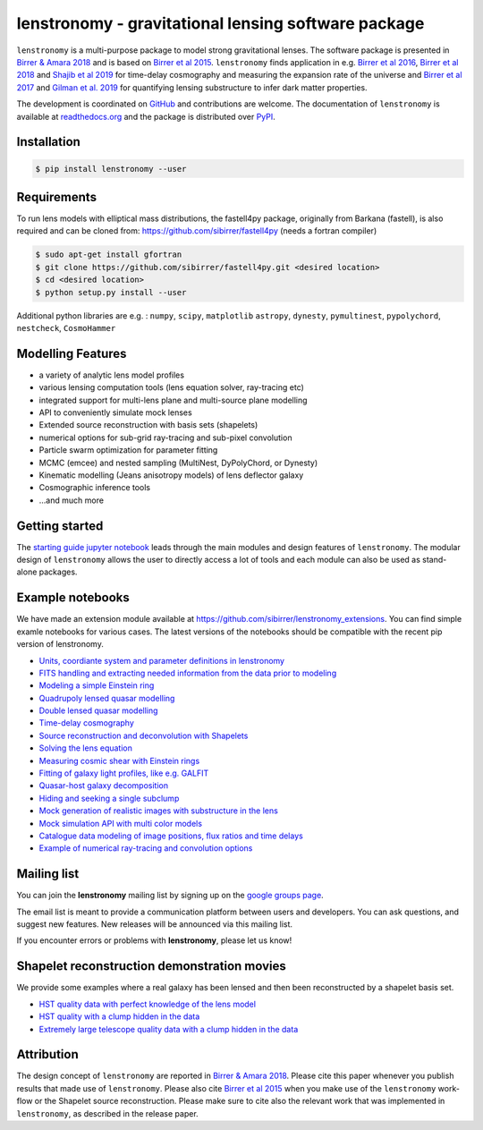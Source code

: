 ========================================================
lenstronomy - gravitational lensing software package
========================================================

.. image:: docs/figures/readme_fig.png

.. image:: https://badge.fury.io/py/lenstronomy.png
    :target: http://badge.fury.io/py/lenstronomy

.. image:: https://travis-ci.org/sibirrer/lenstronomy.png?branch=master
        :target: https://travis-ci.org/sibirrer/lenstronomy

.. image:: https://readthedocs.org/projects/lenstronomy/badge/?version=latest
        :target: http://lenstronomy.readthedocs.io/en/latest/?badge=latest
        :alt: Documentation Status

.. image:: https://coveralls.io/repos/github/sibirrer/lenstronomy/badge.svg?branch=master
        :target: https://coveralls.io/github/sibirrer/lenstronomy?branch=master

.. image:: https://img.shields.io/badge/license-MIT-blue.svg?style=flat
    :target: https://github.com/sibirrer/lenstronomy/blob/master/LICENSE

.. image:: https://img.shields.io/badge/arXiv-1803.09746%20-yellowgreen.svg
    :target: https://arxiv.org/abs/1803.09746

``lenstronomy`` is a multi-purpose package to model strong gravitational lenses. The software package is presented in
`Birrer & Amara 2018 <https://arxiv.org/abs/1803.09746v1>`_ and is based on `Birrer et al 2015 <http://adsabs.harvard.edu/abs/2015ApJ...813..102B>`_.
``lenstronomy`` finds application in e.g. `Birrer et al 2016 <http://adsabs.harvard.edu/abs/2016JCAP...08..020B>`_,
`Birrer et al 2018 <http://adsabs.harvard.edu/abs/2018arXiv180901274B>`_ and `Shajib et al 2019 <https://arxiv.org/abs/1910.06306>`_ for time-delay cosmography and measuring
the expansion rate of the universe and `Birrer et al 2017 <http://adsabs.harvard.edu/abs/2017JCAP...05..037B>`_ and `Gilman et al. 2019 <https://ui.adsabs.harvard.edu/abs/2019arXiv190806983G/abstract>`_ for
quantifying lensing substructure to infer dark matter properties.


The development is coordinated on `GitHub <https://github.com/sibirrer/lenstronomy>`_ and contributions are welcome.
The documentation of ``lenstronomy`` is available at `readthedocs.org <http://lenstronomy.readthedocs.org/>`_ and
the package is distributed over `PyPI <https://pypi.python.org/pypi/lenstronomy>`_.



Installation
------------

.. code-block:: bash

    $ pip install lenstronomy --user


Requirements
------------
To run lens models with elliptical mass distributions, the fastell4py package, originally from Barkana (fastell),
is also required and can be cloned from: `https://github.com/sibirrer/fastell4py <https://github.com/sibirrer/fastell4py>`_ (needs a fortran compiler)

.. code-block:: bash

    $ sudo apt-get install gfortran
    $ git clone https://github.com/sibirrer/fastell4py.git <desired location>
    $ cd <desired location>
    $ python setup.py install --user


Additional python libraries are e.g. : ``numpy``, ``scipy``, ``matplotlib`` ``astropy``, ``dynesty``, ``pymultinest``, ``pypolychord``, ``nestcheck``, ``CosmoHammer``



Modelling Features
------------------

* a variety of analytic lens model profiles
* various lensing computation tools (lens equation solver, ray-tracing etc)
* integrated support for multi-lens plane and multi-source plane modelling
* API to conveniently simulate mock lenses
* Extended source reconstruction with basis sets (shapelets)
* numerical options for sub-grid ray-tracing and sub-pixel convolution
* Particle swarm optimization for parameter fitting
* MCMC (emcee) and nested sampling (MultiNest, DyPolyChord, or Dynesty)
* Kinematic modelling (Jeans anisotropy models) of lens deflector galaxy
* Cosmographic inference tools
* ...and much more



Getting started
---------------

The `starting guide jupyter notebook <https://github.com/sibirrer/lenstronomy_extensions/blob/master/lenstronomy_extensions/Notebooks/starting_guide.ipynb>`_
leads through the main modules and design features of ``lenstronomy``. The modular design of ``lenstronomy`` allows the
user to directly access a lot of tools and each module can also be used as stand-alone packages.


Example notebooks
-----------------

We have made an extension module available at `https://github.com/sibirrer/lenstronomy_extensions <https://github.com/sibirrer/lenstronomy_extensions>`_.
You can find simple examle notebooks for various cases. The latest versions of the notebooks should be compatible with the recent pip version of lenstronomy.

* `Units, coordiante system and parameter definitions in lenstronomy <https://github.com/sibirrer/lenstronomy_extensions/blob/master/lenstronomy_extensions/Notebooks/units_coordinates_parameters.ipynb>`_
* `FITS handling and extracting needed information from the data prior to modeling <https://github.com/sibirrer/lenstronomy_extensions/blob/master/lenstronomy_extensions/Notebooks/fits_handling.ipynb>`_
* `Modeling a simple Einstein ring <https://github.com/sibirrer/lenstronomy_extensions/blob/master/lenstronomy_extensions/Notebooks/simple_ring.ipynb>`_
* `Quadrupoly lensed quasar modelling <https://github.com/sibirrer/lenstronomy_extensions/blob/master/lenstronomy_extensions/Notebooks/quad_model.ipynb>`_
* `Double lensed quasar modelling <https://github.com/sibirrer/lenstronomy_extensions/blob/master/lenstronomy_extensions/Notebooks/double_model.ipynb>`_
* `Time-delay cosmography <https://github.com/sibirrer/lenstronomy_extensions/blob/master/lenstronomy_extensions/Notebooks/time-delay%20cosmography.ipynb>`_
* `Source reconstruction and deconvolution with Shapelets <https://github.com/sibirrer/lenstronomy_extensions/blob/master/lenstronomy_extensions/Notebooks/shapelet_source_modelling.ipynb>`_
* `Solving the lens equation <https://github.com/sibirrer/lenstronomy_extensions/blob/master/lenstronomy_extensions/Notebooks/lens_equation.ipynb>`_
* `Measuring cosmic shear with Einstein rings <https://github.com/sibirrer/lenstronomy_extensions/blob/master/lenstronomy_extensions/Notebooks/EinsteinRingShear_simulations.ipynb>`_
* `Fitting of galaxy light profiles, like e.g. GALFIT <https://github.com/sibirrer/lenstronomy_extensions/blob/master/lenstronomy_extensions/Notebooks/galfitting.ipynb>`_
* `Quasar-host galaxy decomposition <https://github.com/sibirrer/lenstronomy_extensions/blob/master/lenstronomy_extensions/Notebooks/quasar-host%20decomposition.ipynb>`_
* `Hiding and seeking a single subclump <https://github.com/sibirrer/lenstronomy_extensions/blob/master/lenstronomy_extensions/Notebooks/substructure_challenge_simple.ipynb>`_
* `Mock generation of realistic images with substructure in the lens <https://github.com/sibirrer/lenstronomy_extensions/blob/master/lenstronomy_extensions/Notebooks/substructure_challenge_mock_production.ipynb>`_
* `Mock simulation API with multi color models <https://github.com/sibirrer/lenstronomy_extensions/blob/master/lenstronomy_extensions/Notebooks/simulation_api.ipynb>`_
* `Catalogue data modeling of image positions, flux ratios and time delays <https://github.com/sibirrer/lenstronomy_extensions/blob/master/lenstronomy_extensions/Notebooks/catalogue%20modelling.ipynb>`_
* `Example of numerical ray-tracing and convolution options <https://github.com/sibirrer/lenstronomy_extensions/blob/master/lenstronomy_extensions/Notebooks/lenstronomy_numerics.ipynb>`_


Mailing list
------------

You can join the **lenstronomy** mailing list by signing up on the
`google groups page <https://groups.google.com/forum/#!forum/lenstronomy>`_.


The email list is meant to provide a communication platform between users and developers. You can ask questions,
and suggest new features. New releases will be announced via this mailing list.

If you encounter errors or problems with **lenstronomy**, please let us know!


Shapelet reconstruction demonstration movies
--------------------------------------------

We provide some examples where a real galaxy has been lensed and then been reconstructed by a shapelet basis set.

* `HST quality data with perfect knowledge of the lens model <http://www.astro.ucla.edu/~sibirrer/video/true_reconstruct.mp4>`_
* `HST quality with a clump hidden in the data <http://www.astro.ucla.edu/~sibirrer/video/clump_reconstruct.mp4>`_
* `Extremely large telescope quality data with a clump hidden in the data <http://www.astro.ucla.edu/~sibirrer/video/TMT_high_res_clump_reconstruct.mp4>`_



Attribution
-----------
The design concept of ``lenstronomy`` are reported in
`Birrer & Amara 2018 <https://arxiv.org/abs/1803.09746v1>`_. Please cite this paper whenever you publish
results that made use of ``lenstronomy``. Please also cite `Birrer et al 2015 <http://adsabs.harvard.edu/abs/2015ApJ...813..102B>`_
when you make use of the ``lenstronomy`` work-flow or the Shapelet source reconstruction. Please make sure to cite also
the relevant work that was implemented in ``lenstronomy``, as described in the release paper.
